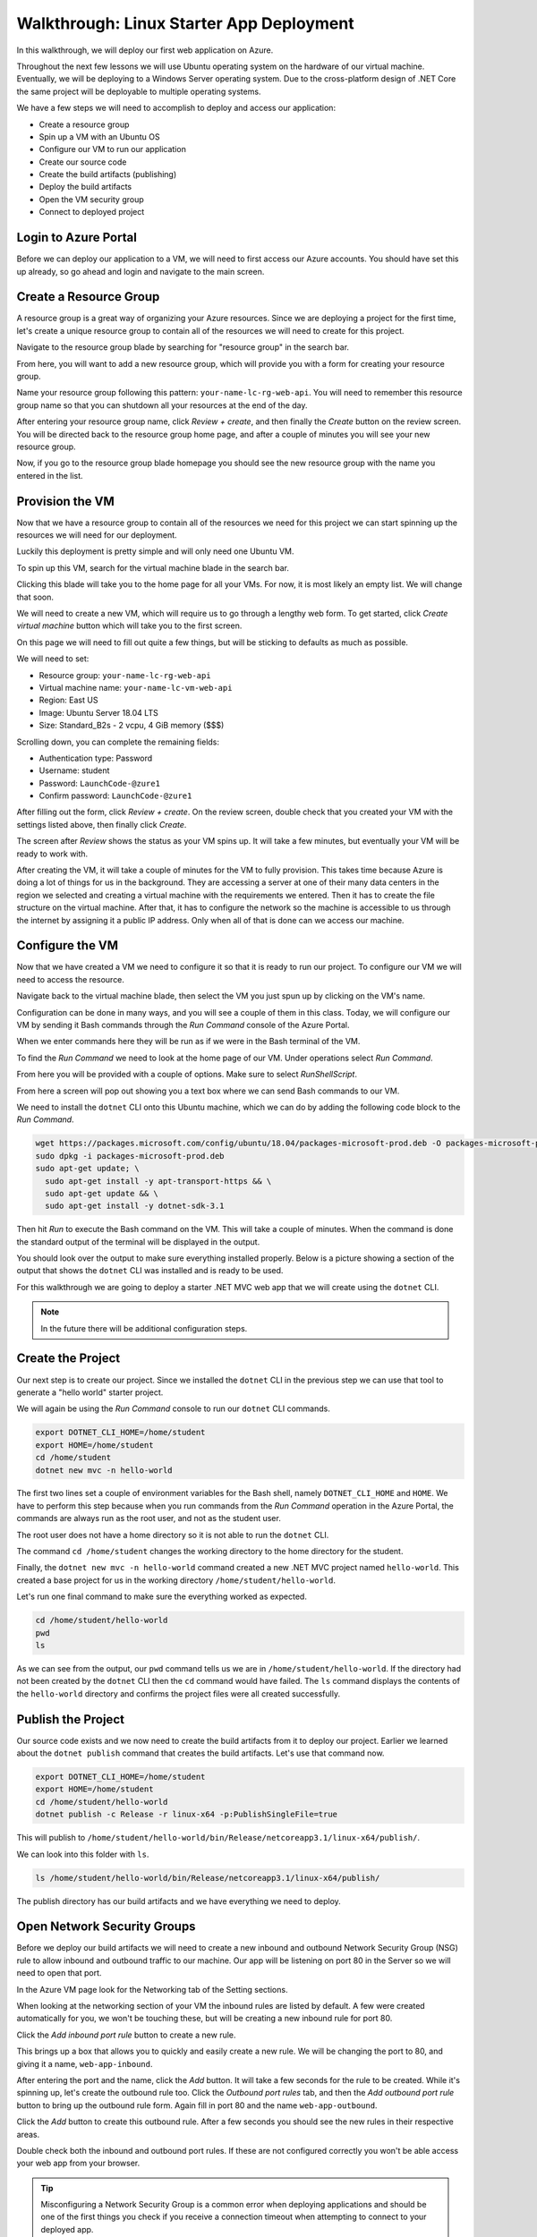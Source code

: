 =========================================
Walkthrough: Linux Starter App Deployment
=========================================

In this walkthrough, we will deploy our first web application on Azure.

Throughout the next few lessons we will use Ubuntu operating system on the hardware of our virtual machine. Eventually, we will be deploying to a Windows Server operating system. Due to the cross-platform design of .NET Core the same project will be deployable to multiple operating systems.

We have a few steps we will need to accomplish to deploy and access our application:

- Create a resource group
- Spin up a VM with an Ubuntu OS
- Configure our VM to run our application
- Create our source code
- Create the build artifacts (publishing)
- Deploy the build artifacts
- Open the VM security group
- Connect to deployed project

Login to Azure Portal
=====================

Before we can deploy our application to a VM, we will need to first access our Azure accounts. You should have set this up already, so go ahead and login and navigate to the main screen.

.. image:: /_static/images/web-apis/walkthrough-azure-home.png

Create a Resource Group
=======================

.. index:: resource group

A resource group is a great way of organizing your Azure resources. Since we are deploying a project for the first time, let's create a unique resource group to contain all of the resources we will need to create for this project.

Navigate to the resource group blade by searching for "resource group" in the search bar.

.. image:: /_static/images/web-apis/walkthrough-search-resource-group.png

From here, you will want to add a new resource group, which will provide you with a form for creating your resource group.

.. image:: /_static/images/web-apis/walkthrough-new-rg.png

Name your resource group following this pattern: ``your-name-lc-rg-web-api``. You will need to remember this resource group name so that you can shutdown all your resources at the end of the day.

.. image:: /_static/images/web-apis/walkthrough-new-rg-form.png

After entering your resource group name, click *Review + create*, and then finally the *Create* button on the review screen. You will be directed back to the resource group home page, and after a couple of minutes you will see your new resource group.

.. image:: /_static/images/web-apis/walkthrough-all-rgs.png

Now, if you go to the resource group blade homepage you should see the new resource group with the name you entered in the list.

Provision the VM
================

Now that we have a resource group to contain all of the resources we need for this project we can start spinning up the resources we will need for our deployment.

Luckily this deployment is pretty simple and will only need one Ubuntu VM.

To spin up this VM, search for the virtual machine blade in the search bar.

.. image:: /_static/images/web-apis/walkthrough-search-vm.png

Clicking this blade will take you to the home page for all your VMs. For now, it is most likely an empty list. We will change that soon.

.. image:: /_static/images/web-apis/walkthrough-vm-home.png

We will need to create a new VM, which will require us to go through a lengthy web form. To get started, click *Create virtual machine* button which will take you to the first screen.

On this page we will need to fill out quite a few things, but will be sticking to defaults as much as possible.

We will need to set:

- Resource group: ``your-name-lc-rg-web-api``
- Virtual machine name: ``your-name-lc-vm-web-api``
- Region: East US
- Image: Ubuntu Server 18.04 LTS
- Size: Standard_B2s - 2 vcpu, 4 GiB memory ($$$)

.. image:: /_static/images/web-apis/walkthrough-vm-1.png

Scrolling down, you can complete the remaining fields:

- Authentication type: Password
- Username: student
- Password: ``LaunchCode-@zure1``
- Confirm password: ``LaunchCode-@zure1``

.. image:: /_static/images/web-apis/walkthrough-vm-2.png

After filling out the form, click *Review + create*. On the review screen, double check that you created your VM with the settings listed above, then finally click *Create*.

The screen after *Review* shows the status as your VM spins up. It will take a few minutes, but eventually your VM will be ready to work with.

.. image:: /_static/images/web-apis/walkthrough-vm-3.png

After creating the VM, it will take a couple of minutes for the VM to fully provision. This takes time because Azure is doing a lot of things for us in the background. They are accessing a server at one of their many data centers in the region we selected and creating a virtual machine with the requirements we entered. Then it has to create the file structure on the virtual machine. After that, it has to configure the network so the machine is accessible to us through the internet by assigning it a public IP address. Only when all of that is done can we access our machine.

Configure the VM
================

Now that we have created a VM we need to configure it so that it is ready to run our project. To configure our VM we will need to access the resource. 

Navigate back to the virtual machine blade, then select the VM you just spun up by clicking on the VM's name.

.. image:: /_static/images/web-apis/walkthrough-access-vm.png 

Configuration can be done in many ways, and you will see a couple of them in this class. Today, we will configure our VM by sending it Bash commands through the *Run Command* console of the Azure Portal.

When we enter commands here they will be run as if we were in the Bash terminal of the VM.

To find the *Run Command* we need to look at the home page of our VM. Under operations select *Run Command*.

.. image:: /_static/images/web-apis/walkthrough-select-run-command.png

From here you will be provided with a couple of options. Make sure to select *RunShellScript*.

From here a screen will pop out showing you a text box where we can send Bash commands to our VM.

.. image:: /_static/images/web-apis/walkthrough-run-command-1.png

We need to install the ``dotnet`` CLI onto this Ubuntu machine, which we can do by adding the following code block to the *Run Command*.

.. sourcecode:: bash

   wget https://packages.microsoft.com/config/ubuntu/18.04/packages-microsoft-prod.deb -O packages-microsoft-prod.deb
   sudo dpkg -i packages-microsoft-prod.deb
   sudo apt-get update; \
     sudo apt-get install -y apt-transport-https && \
     sudo apt-get update && \
     sudo apt-get install -y dotnet-sdk-3.1

.. image:: /_static/images/web-apis/walkthrough-run-command-2.png

Then hit *Run* to execute the Bash command on the VM. This will take a couple of minutes. When the command is done the standard output of the terminal will be displayed in the output.

You should look over the output to make sure everything installed properly. Below is a picture showing a section of the output that shows the ``dotnet`` CLI was installed and is ready to be used.

.. image:: /_static/images/web-apis/walkthrough-run-command-3.png

For this walkthrough we are going to deploy a starter .NET MVC web app that we will create using the ``dotnet`` CLI.

.. admonition:: Note

   In the future there will be additional configuration steps.

Create the Project
==================

Our next step is to create our project. Since we installed the ``dotnet`` CLI in the previous step we can use that tool to generate a "hello world" starter project.

We will again be using the *Run Command* console to run our ``dotnet`` CLI commands.

.. sourcecode:: bash

   export DOTNET_CLI_HOME=/home/student
   export HOME=/home/student
   cd /home/student
   dotnet new mvc -n hello-world

.. image:: /_static/images/web-apis/walkthrough-run-command-4.png

The first two lines set a couple of environment variables for the Bash shell, namely ``DOTNET_CLI_HOME`` and ``HOME``. We have to perform this step because when you run commands from the *Run Command* operation in the Azure Portal, the commands are always run as the root user, and not as the student user. 

The root user does not have a home directory so it is not able to run the ``dotnet`` CLI. 

The command ``cd /home/student`` changes the working directory to the home directory for the student. 

Finally, the ``dotnet new mvc -n hello-world`` command created a new .NET MVC project named ``hello-world``. This created a base project for us in the working directory ``/home/student/hello-world``.

Let's run one final command to make sure the everything worked as expected.

.. sourcecode:: bash

   cd /home/student/hello-world
   pwd
   ls

.. image:: /_static/images/web-apis/walkthrough-run-command-5.png

As we can see from the output, our ``pwd`` command tells us we are in ``/home/student/hello-world``. If the directory had not been created by the ``dotnet`` CLI then the ``cd`` command would have failed. The ``ls`` command displays the contents of the ``hello-world`` directory and confirms the project files were all created successfully.

Publish the Project
===================

Our source code exists and we now need to create the build artifacts from it to deploy our project. Earlier we learned about the ``dotnet publish`` command that creates the build artifacts. Let's use that command now.

.. sourcecode:: bash

   export DOTNET_CLI_HOME=/home/student
   export HOME=/home/student
   cd /home/student/hello-world
   dotnet publish -c Release -r linux-x64 -p:PublishSingleFile=true

.. image:: /_static/images/web-apis/walkthrough-run-command-6.png

This will publish to ``/home/student/hello-world/bin/Release/netcoreapp3.1/linux-x64/publish/``.

We can look into this folder with ``ls``.

.. sourcecode:: bash

   ls /home/student/hello-world/bin/Release/netcoreapp3.1/linux-x64/publish/

.. image:: /_static/images/web-apis/walkthrough-run-command-7.png

The publish directory has our build artifacts and we have everything we need to deploy.

Open Network Security Groups
============================

Before we deploy our build artifacts we will need to create a new inbound and outbound Network Security Group (NSG) rule to allow inbound and outbound traffic to our machine. Our app will be listening on port 80 in the Server so we will need to open that port.

In the Azure VM page look for the Networking tab of the Setting sections.

.. image:: /_static/images/web-apis/walkthrough-settings-networking.png

When looking at the networking section of your VM the inbound rules are listed by default. A few were created automatically for you, we won't be touching these, but will be creating a new inbound rule for port 80.

Click the *Add inbound port rule* button to create a new rule.

.. image:: /_static/images/web-apis/walkthrough-add-inbound.png

This brings up a box that allows you to quickly and easily create a new rule. We will be changing the port to 80, and giving it a name, ``web-app-inbound``.

.. image:: /_static/images/web-apis/walkthrough-inbound-form.png

After entering the port and the name, click the *Add* button. It will take a few seconds for the rule to be created. While it's spinning up, let's create the outbound rule too. Click the *Outbound port rules* tab, and then the *Add outbound port rule* button to bring up the outbound rule form. Again fill in port 80 and the name ``web-app-outbound``.

.. image:: /_static/images/web-apis/walkthrough-outbound-form.png

Click the *Add* button to create this outbound rule. After a few seconds you should see the new rules in their respective areas.

Double check both the inbound and outbound port rules. If these are not configured correctly you won't be able access your web app from your browser.

.. admonition:: Tip 
   
   Misconfiguring a Network Security Group is a common error when deploying applications and should be one of the first things you check if you receive a connection timeout when attempting to connect to your deployed app.

Deploy the Project
==================

We will deploy our project using the executable artifact created by our publishing step. However, we want this project to run on port 80 (the default HTTP port), not the .NET default port of 5000. We are going to set an environment variable to override the .NET default port when we run our executable.

.. sourcecode:: bash

   cd /home/student/hello-world
   ASPNETCORE_URLS="http://*:80" ./bin/Release/netcoreapp3.1/linux-x64/publish/hello-world

This command is a little different. Traditionally when you run an executable .NET project, the terminal attaches itself to the process as the project runs. Since it does this, you won't see anything in the output section, and it will appear to be frozen like in the following picture. 

.. image:: /_static/images/web-apis/walkthrough-run-command-8.png

.. admonition:: Note

   The reason it appears to be frozen is because the Azure Portal Run Command can only display information once it gets a response from the terminal on the VM that ran our command. Since that terminal is attached to the process associated with our project, and our project runs until it crashes, it will not send a response back to the Azure Portal *Run Command* window.

Connect to App
==============

As a final step, we will be connecting to our running web app in our browser. To do this, we will need the public IP address of our VM. You can find this in the overview section of the VM view:

.. image:: /_static/images/web-apis/walkthrough-overview-public-ip.png

In your browser, navigate to the public IP address found in the overview section of your VM and you should see the deployed application.

.. image:: /_static/images/web-apis/walkthrough-connect-to-app.png

The ``hello-world`` app we created on the VM is running and we can connect to it from a browser using it's public IP address!

.. admonition:: Note

   Our Network Security Group rules allow traffic from *any* IP address. This means that anyone can connect to it if they know the public IP of the machine.

Troubleshooting
===============

For this first deployment we are doing things in a less-than-ideal way. We have been using the Azure Portal *Run Command* which isn't very flexible. We will learn about more robust ways to deploy applications later in the class.

We will continue to develop our troubleshooting strategy in tandem with learning other deployment mechanisms. Troubleshooting is a very important skill in Operations, and it's a good idea to start taking note of what things trip you up when deploying.

For today, if you run into errors when following this guide, the best advice is to throw everything you've done away and start over. Fortunately this can be done quickly by deleting the Resource Group and starting again from the top of this article.

.. todo:: move to troubleshooting article

.. Common things you should lookout for:
..   - VM is running
..   - VM has a public IP address
..   - VM has dependencies for your application (dotnet cli)
..   - VM has your project source code, or build artifacts
..   - VM has properly set inbound AND outbound network security group rules
..   - VM is currently running your project (if you don't have a tab open with a frozen ``dotnet run`` command your app is probably not running)

.. Outside of our recommendations of things to look for start your own list! Making mistakes is a part of the process, and keeping track of the mistakes you've made in the past, or frequently forget is a great way of accelerating your journey in Operations.

Cleaning Up
===========

After you have completed this walkthrough and connected to your deployed application, you will want to delete your resource group. Running a VM costs money and by removing unused resources you can preserve your subscription credits.